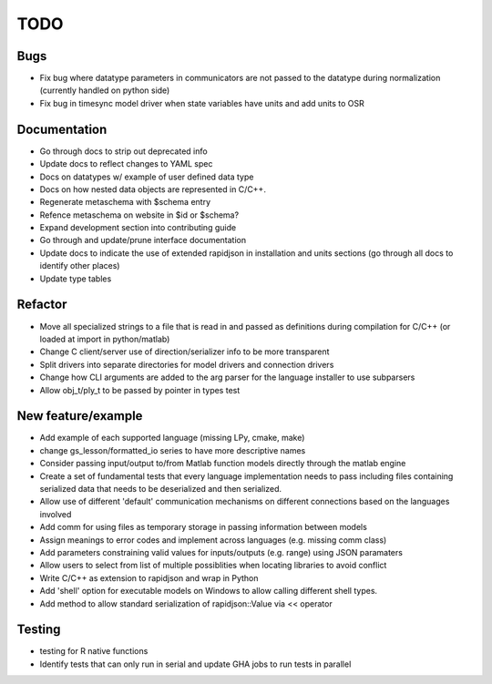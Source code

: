 
TODO
====


Bugs
----

* Fix bug where datatype parameters in communicators are not passed to the datatype during normalization (currently handled on python side)
* Fix bug in timesync model driver when state variables have units and add units to OSR

Documentation
-------------

* Go through docs to strip out deprecated info
* Update docs to reflect changes to YAML spec
* Docs on datatypes w/ example of user defined data type
* Docs on how nested data objects are represented in C/C++.
* Regenerate metaschema with $schema entry
* Refence metaschema on website in $id or $schema?
* Expand development section into contributing guide
* Go through and update/prune interface documentation
* Update docs to indicate the use of extended rapidjson in installation and units sections (go through all docs to identify other places)
* Update type tables
  
Refactor
--------

* Move all specialized strings to a file that is read in and passed as definitions during compilation for C/C++ (or loaded at import in python/matlab)
* Change C client/server use of direction/serializer info to be more transparent
* Split drivers into separate directories for model drivers and connection drivers
* Change how CLI arguments are added to the arg parser for the language installer to use subparsers
* Allow obj_t/ply_t to be passed by pointer in types test

New feature/example
-------------------

* Add example of each supported language (missing LPy, cmake, make)
* change gs_lesson/formatted_io series to have more descriptive names
* Consider passing input/output to/from Matlab function models directly through the matlab engine
* Create a set of fundamental tests that every language implementation needs to pass including files containing serialized data that needs to be deserialized and then serialized.
* Allow use of different 'default' communication mechanisms on different connections based on the languages involved
* Add comm for using files as temporary storage in passing information between models
* Assign meanings to error codes and implement across languages (e.g. missing comm class)
* Add parameters constraining valid values for inputs/outputs (e.g. range) using JSON paramaters
* Allow users to select from list of multiple possiblities when locating libraries to avoid conflict
* Write C/C++ as extension to rapidjson and wrap in Python
* Add 'shell' option for executable models on Windows to allow calling different shell types.
* Add method to allow standard serialization of rapidjson::Value via << operator

Testing
-------
  
* testing for R native functions
* Identify tests that can only run in serial and update GHA jobs to run tests in parallel
